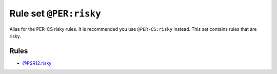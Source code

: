 =======================
Rule set ``@PER:risky``
=======================

Alias for the PER-CS risky rules. It is recommended you use ``@PER-CS:risky`` instead. This set contains rules that are risky.

Rules
-----

- `@PSR12:risky <./PSR12Risky.rst>`_
